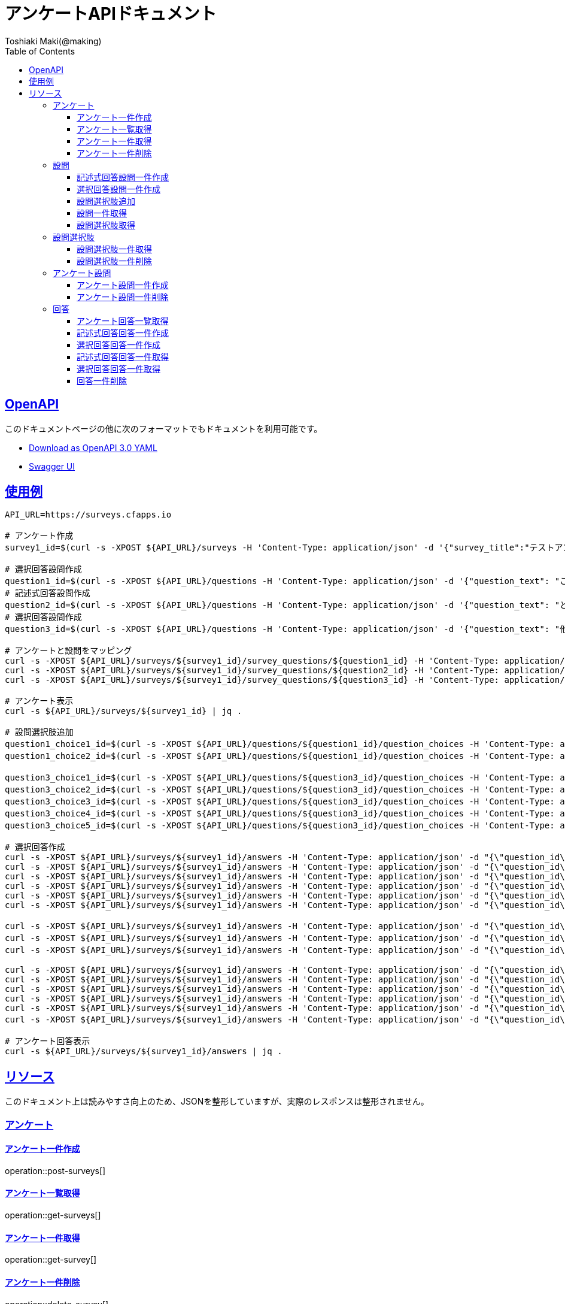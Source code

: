 = アンケートAPIドキュメント
Toshiaki Maki(@making);
:doctype: book
:icons: font
:source-highlighter: highlightjs
:toc: left
:toclevels: 3
:sectlinks:

[[openapi]]
== OpenAPI

このドキュメントページの他に次のフォーマットでもドキュメントを利用可能です。

* link:openapi-3.0.yml[Download as OpenAPI 3.0 YAML]
* link:swagger-ui.html[Swagger UI]

[[uasge]]
== 使用例

[source,bash]
----
API_URL=https://surveys.cfapps.io

# アンケート作成
survey1_id=$(curl -s -XPOST ${API_URL}/surveys -H 'Content-Type: application/json' -d '{"survey_title":"テストアンケート", "start_date_time":"2019-10-01T00:00:00.000+09:00", "end_date_time":"2020-10-01T00:00:00.000+09:00"}' | jq -r .survey_id)

# 選択回答設問作成
question1_id=$(curl -s -XPOST ${API_URL}/questions -H 'Content-Type: application/json' -d '{"question_text": "この設計はいけてますか?", "max_choices": 1}' | jq -r .question_id)
# 記述式回答設問作成
question2_id=$(curl -s -XPOST ${API_URL}/questions -H 'Content-Type: application/json' -d '{"question_text": "どういうところがいけてますか?"}' | jq -r .question_id)
# 選択回答設問作成
question3_id=$(curl -s -XPOST ${API_URL}/questions -H 'Content-Type: application/json' -d '{"question_text": "他にも取り上げて欲しい設計がありますか?", "max_choices": 3}' | jq -r .question_id)

# アンケートと設問をマッピング
curl -s -XPOST ${API_URL}/surveys/${survey1_id}/survey_questions/${question1_id} -H 'Content-Type: application/json' -d '{"required": true}'
curl -s -XPOST ${API_URL}/surveys/${survey1_id}/survey_questions/${question2_id} -H 'Content-Type: application/json' -d '{"required": false}'
curl -s -XPOST ${API_URL}/surveys/${survey1_id}/survey_questions/${question3_id} -H 'Content-Type: application/json' -d '{"required": true}'

# アンケート表示
curl -s ${API_URL}/surveys/${survey1_id} | jq .

# 設問選択肢追加
question1_choice1_id=$(curl -s -XPOST ${API_URL}/questions/${question1_id}/question_choices -H 'Content-Type: application/json' -d '{"question_choice_text": "はい", "allow_free_text": false}' | jq -r .question_choice_id)
question1_choice2_id=$(curl -s -XPOST ${API_URL}/questions/${question1_id}/question_choices -H 'Content-Type: application/json' -d '{"question_choice_text": "いいえ", "allow_free_text": false}' | jq -r .question_choice_id)

question3_choice1_id=$(curl -s -XPOST ${API_URL}/questions/${question3_id}/question_choices -H 'Content-Type: application/json' -d '{"question_choice_text": "在庫", "allow_free_text": false}' | jq -r .question_choice_id)
question3_choice2_id=$(curl -s -XPOST ${API_URL}/questions/${question3_id}/question_choices -H 'Content-Type: application/json' -d '{"question_choice_text": "カート", "allow_free_text": false}' | jq -r .question_choice_id)
question3_choice3_id=$(curl -s -XPOST ${API_URL}/questions/${question3_id}/question_choices -H 'Content-Type: application/json' -d '{"question_choice_text": "お気に入り", "allow_free_text": false}' | jq -r .question_choice_id)
question3_choice4_id=$(curl -s -XPOST ${API_URL}/questions/${question3_id}/question_choices -H 'Content-Type: application/json' -d '{"question_choice_text": "リコメンド", "allow_free_text": false}' | jq -r .question_choice_id)
question3_choice5_id=$(curl -s -XPOST ${API_URL}/questions/${question3_id}/question_choices -H 'Content-Type: application/json' -d '{"question_choice_text": "その他", "allow_free_text": true}' | jq -r .question_choice_id)

# 選択回答作成
curl -s -XPOST ${API_URL}/surveys/${survey1_id}/answers -H 'Content-Type: application/json' -d "{\"question_id\": \"${question1_id}\", \"respondent_id\": \"demo1\", \"details\": [{\"question_choice_id\": \"${question1_choice1_id}\"}]}"
curl -s -XPOST ${API_URL}/surveys/${survey1_id}/answers -H 'Content-Type: application/json' -d "{\"question_id\": \"${question1_id}\", \"respondent_id\": \"demo2\", \"details\": [{\"question_choice_id\": \"${question1_choice1_id}\"}]}"
curl -s -XPOST ${API_URL}/surveys/${survey1_id}/answers -H 'Content-Type: application/json' -d "{\"question_id\": \"${question1_id}\", \"respondent_id\": \"demo3\", \"details\": [{\"question_choice_id\": \"${question1_choice1_id}\"}]}"
curl -s -XPOST ${API_URL}/surveys/${survey1_id}/answers -H 'Content-Type: application/json' -d "{\"question_id\": \"${question1_id}\", \"respondent_id\": \"demo4\", \"details\": [{\"question_choice_id\": \"${question1_choice1_id}\"}]}"
curl -s -XPOST ${API_URL}/surveys/${survey1_id}/answers -H 'Content-Type: application/json' -d "{\"question_id\": \"${question1_id}\", \"respondent_id\": \"demo5\", \"details\": [{\"question_choice_id\": \"${question1_choice2_id}\"}]}"
curl -s -XPOST ${API_URL}/surveys/${survey1_id}/answers -H 'Content-Type: application/json' -d "{\"question_id\": \"${question1_id}\", \"respondent_id\": \"demo6\", \"details\": [{\"question_choice_id\": \"${question1_choice2_id}\"}]}"

curl -s -XPOST ${API_URL}/surveys/${survey1_id}/answers -H 'Content-Type: application/json' -d "{\"question_id\": \"${question2_id}\", \"respondent_id\": \"demo1\", \"details\": [{\"answer_text\": \"具体的なデータがあってわかりやすい\"}]}"
curl -s -XPOST ${API_URL}/surveys/${survey1_id}/answers -H 'Content-Type: application/json' -d "{\"question_id\": \"${question2_id}\", \"respondent_id\": \"demo2\", \"details\": [{\"answer_text\": \"ER図がわかりやすい\"}]}"
curl -s -XPOST ${API_URL}/surveys/${survey1_id}/answers -H 'Content-Type: application/json' -d "{\"question_id\": \"${question2_id}\", \"respondent_id\": \"demo2\", \"details\": [{\"answer_text\": \"ここまで複雑なモデルが必要なの?\"}]}"

curl -s -XPOST ${API_URL}/surveys/${survey1_id}/answers -H 'Content-Type: application/json' -d "{\"question_id\": \"${question3_id}\", \"respondent_id\": \"demo1\", \"details\": [{\"question_choice_id\": \"${question3_choice1_id}\"}]}"
curl -s -XPOST ${API_URL}/surveys/${survey1_id}/answers -H 'Content-Type: application/json' -d "{\"question_id\": \"${question3_id}\", \"respondent_id\": \"demo2\", \"details\": [{\"question_choice_id\": \"${question3_choice2_id}\"}]}"
curl -s -XPOST ${API_URL}/surveys/${survey1_id}/answers -H 'Content-Type: application/json' -d "{\"question_id\": \"${question3_id}\", \"respondent_id\": \"demo3\", \"details\": [{\"question_choice_id\": \"${question3_choice3_id}\"}]}"
curl -s -XPOST ${API_URL}/surveys/${survey1_id}/answers -H 'Content-Type: application/json' -d "{\"question_id\": \"${question3_id}\", \"respondent_id\": \"demo4\", \"details\": [{\"question_choice_id\": \"${question3_choice4_id}\"}]}"
curl -s -XPOST ${API_URL}/surveys/${survey1_id}/answers -H 'Content-Type: application/json' -d "{\"question_id\": \"${question3_id}\", \"respondent_id\": \"demo5\", \"details\": [{\"question_choice_id\": \"${question3_choice4_id}\"}]}"
curl -s -XPOST ${API_URL}/surveys/${survey1_id}/answers -H 'Content-Type: application/json' -d "{\"question_id\": \"${question3_id}\", \"respondent_id\": \"demo6\", \"details\": [{\"question_choice_id\": \"${question3_choice5_id}\", \"answer_text\": \"検索\"}]}"

# アンケート回答表示
curl -s ${API_URL}/surveys/${survey1_id}/answers | jq .
----

[[resources]]
== リソース

このドキュメント上は読みやすさ向上のため、JSONを整形していますが、実際のレスポンスは整形されません。

=== アンケート

==== アンケート一件作成

operation::post-surveys[]

==== アンケート一覧取得

operation::get-surveys[]

==== アンケート一件取得

operation::get-survey[]

==== アンケート一件削除

operation::delete-survey[]

=== 設問

==== 記述式回答設問一件作成

operation::post-questions[]

==== 選択回答設問一件作成

operation::post-selective-questions[]

==== 設問選択肢追加

operation::post-question-question-choices[]

==== 設問一件取得

operation::get-question[]

==== 設問選択肢取得

operation::get-question-question-choices[]

=== 設問選択肢

==== 設問選択肢一件取得

operation::get-question-choice[]

==== 設問選択肢一件削除

operation::delete-question-choice[]

=== アンケート設問

==== アンケート設問一件作成

operation::post-survey-questions[]

==== アンケート設問一件削除

operation::delete-survey-question[]

=== 回答

==== アンケート回答一覧取得

operation::get-answers-by-survey-id[]

==== 記述式回答回答一件作成

operation::post-descriptive-answers[]

==== 選択回答回答一件作成

operation::post-selective-answers[]

==== 記述式回答回答一件取得

operation::get-descriptive-answer[]

==== 選択回答回答一件取得

operation::get-selective-answer[]

==== 回答一件削除

operation::delete-answer[]


